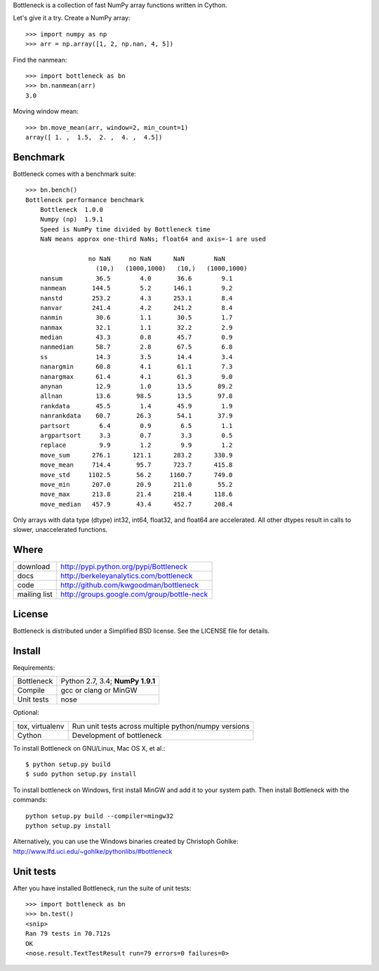 Bottleneck is a collection of fast NumPy array functions written in Cython.

Let's give it a try. Create a NumPy array::

    >>> import numpy as np
    >>> arr = np.array([1, 2, np.nan, 4, 5])

Find the nanmean::

    >>> import bottleneck as bn
    >>> bn.nanmean(arr)
    3.0

Moving window mean::

    >>> bn.move_mean(arr, window=2, min_count=1)
    array([ 1. ,  1.5,  2. ,  4. ,  4.5])

Benchmark
=========

Bottleneck comes with a benchmark suite::

    >>> bn.bench()
    Bottleneck performance benchmark
        Bottleneck  1.0.0
        Numpy (np)  1.9.1
        Speed is NumPy time divided by Bottleneck time
        NaN means approx one-third NaNs; float64 and axis=-1 are used

                     no NaN     no NaN      NaN        NaN
                       (10,)   (1000,1000)   (10,)   (1000,1000)
        nansum         36.5        4.0       36.6        9.1
        nanmean       144.5        5.2      146.1        9.2
        nanstd        253.2        4.3      253.1        8.4
        nanvar        241.4        4.2      241.2        8.4
        nanmin         30.6        1.1       30.5        1.7
        nanmax         32.1        1.1       32.2        2.9
        median         43.3        0.8       45.7        0.9
        nanmedian      58.7        2.8       67.5        6.8
        ss             14.3        3.5       14.4        3.4
        nanargmin      60.8        4.1       61.1        7.3
        nanargmax      61.4        4.1       61.3        9.0
        anynan         12.9        1.0       13.5       89.2
        allnan         13.6       98.5       13.5       97.8
        rankdata       45.5        1.4       45.9        1.9
        nanrankdata    60.7       26.3       54.1       37.9
        partsort        6.4        0.9        6.5        1.1
        argpartsort     3.3        0.7        3.3        0.5
        replace         9.9        1.2        9.9        1.2
        move_sum      276.1      121.1      283.2      330.9
        move_mean     714.4       95.7      723.7      415.8
        move_std     1102.5       56.2     1160.7      749.0
        move_min      207.0       20.9      211.0       55.2
        move_max      213.8       21.4      218.4      118.6
        move_median   457.9       43.4      452.7      208.4

Only arrays with data type (dtype) int32, int64, float32, and float64 are
accelerated. All other dtypes result in calls to slower, unaccelerated
functions.

Where
=====

===================   ========================================================
 download             http://pypi.python.org/pypi/Bottleneck
 docs                 http://berkeleyanalytics.com/bottleneck
 code                 http://github.com/kwgoodman/bottleneck
 mailing list         http://groups.google.com/group/bottle-neck
===================   ========================================================

License
=======

Bottleneck is distributed under a Simplified BSD license. See the LICENSE file
for details.

Install
=======

Requirements:

======================== ====================================================
Bottleneck               Python 2.7, 3.4; **NumPy 1.9.1**
Compile                  gcc or clang or MinGW
Unit tests               nose
======================== ====================================================

Optional:

======================== ====================================================
tox, virtualenv          Run unit tests across multiple python/numpy versions
Cython                   Development of bottleneck
======================== ====================================================

To install Bottleneck on GNU/Linux, Mac OS X, et al.::

    $ python setup.py build
    $ sudo python setup.py install

To install bottleneck on Windows, first install MinGW and add it to your
system path. Then install Bottleneck with the commands::

    python setup.py build --compiler=mingw32
    python setup.py install

Alternatively, you can use the Windows binaries created by Christoph Gohlke:
http://www.lfd.uci.edu/~gohlke/pythonlibs/#bottleneck

Unit tests
==========

After you have installed Bottleneck, run the suite of unit tests::

    >>> import bottleneck as bn
    >>> bn.test()
    <snip>
    Ran 79 tests in 70.712s
    OK
    <nose.result.TextTestResult run=79 errors=0 failures=0>


